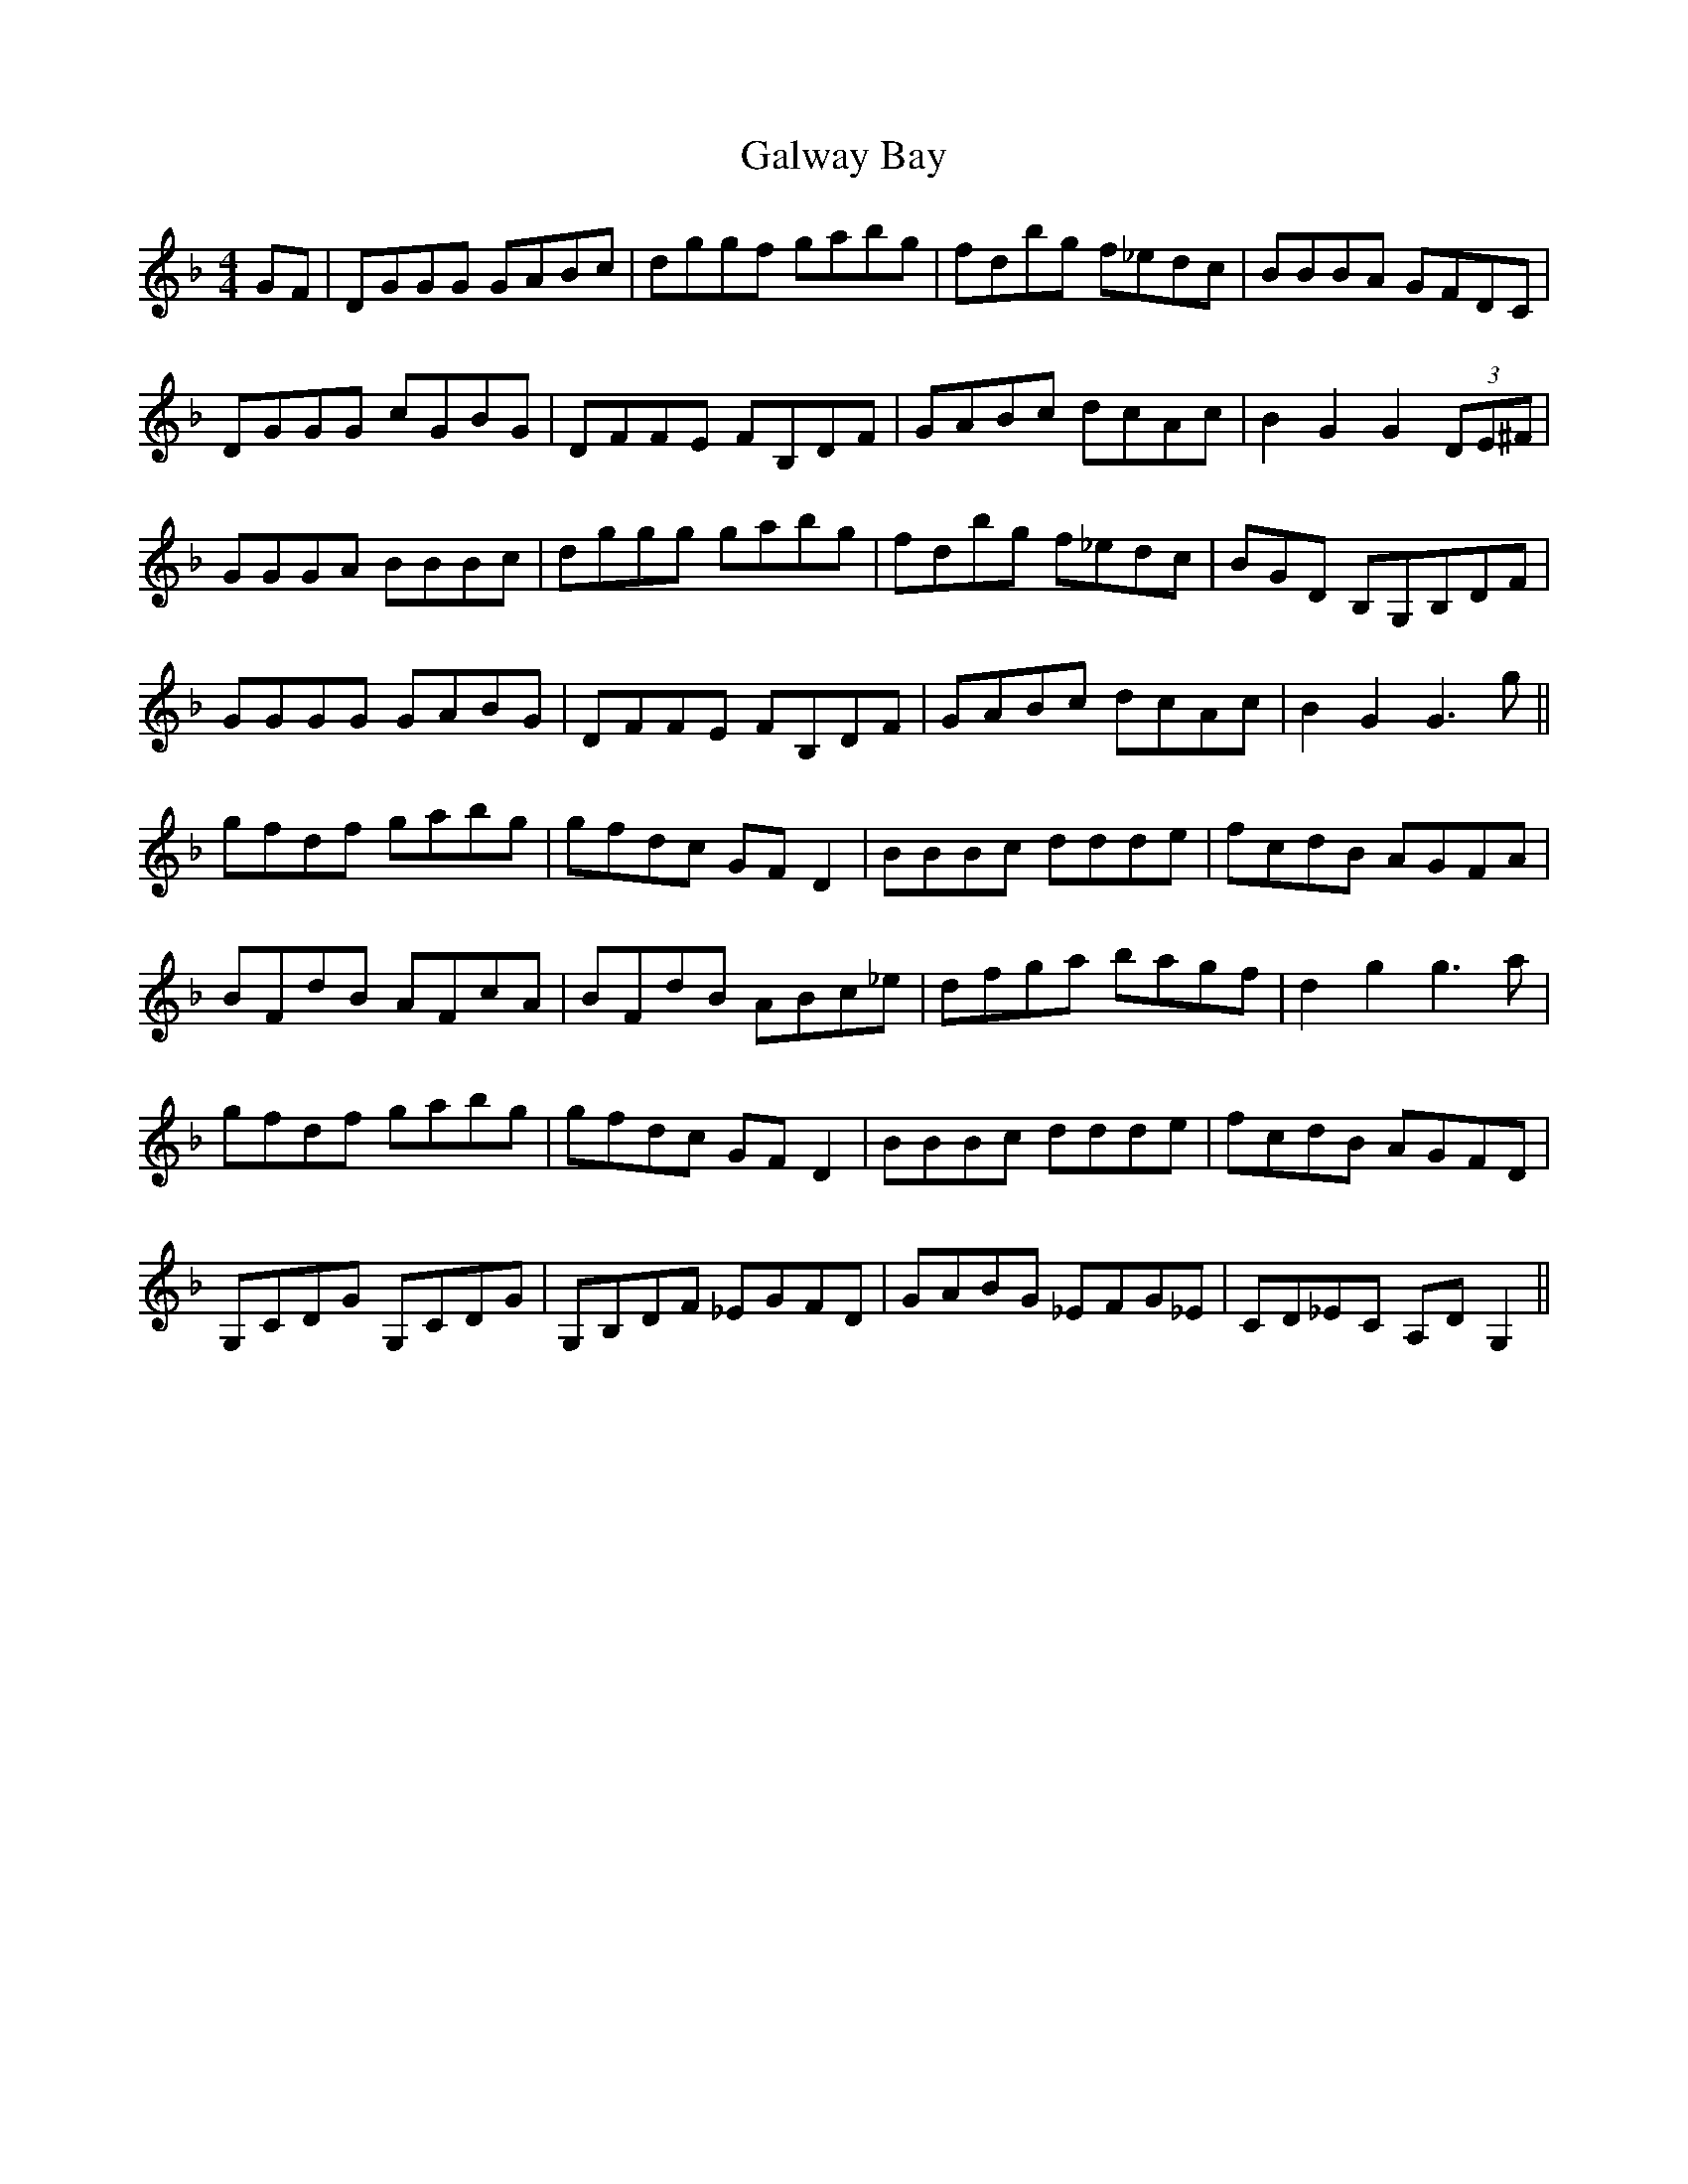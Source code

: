 X: 14393
T: Galway Bay
R: hornpipe
M: 4/4
K: Gdorian
GF|DGGG GABc|dggf gabg|fdbg f_edc|BBBA GFDC|
DGGG cGBG|DFFE FB,DF|GABc dcAc|B2G2 G2 (3DE^F|
GGGA BBBc|dggg gabg|fdbg f_edc|BGD B,G,B,DF|
GGGG GABG|DFFE FB,DF|GABc dcAc|B2G2 G3g||
gfdf gabg|gfdc GFD2|BBBc ddde|fcdB AGFA|
BFdB AFcA|BFdB ABc_e|dfga bagf|d2 g2 g3a|
gfdf gabg|gfdc GFD2|BBBc ddde|fcdB AGFD|
G,CDG G,CDG|G,B,DF _EGFD|GABG _EFG_E|CD_EC A,DG,2||

